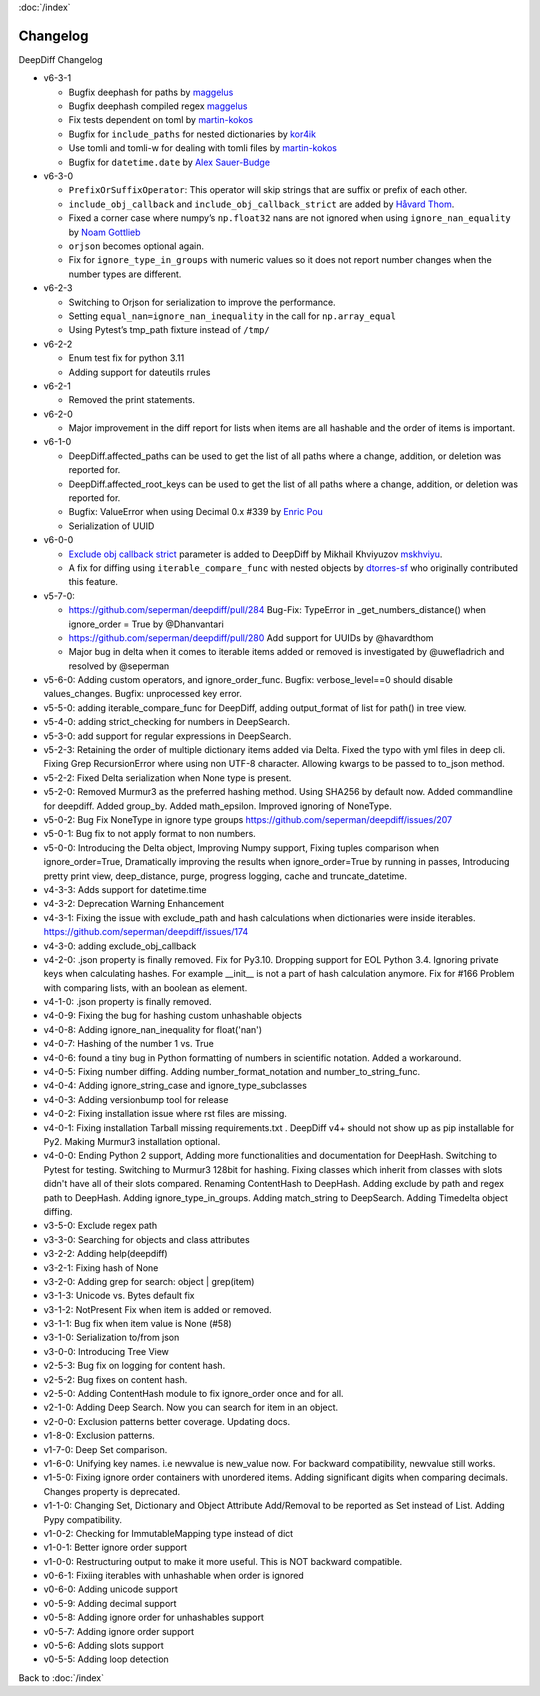 :doc:`/index`

Changelog
=========

DeepDiff Changelog

-  v6-3-1

   -  Bugfix deephash for paths by
      `maggelus <https://github.com/maggelus>`__
   -  Bugfix deephash compiled regex
      `maggelus <https://github.com/maggelus>`__
   -  Fix tests dependent on toml by
      `martin-kokos <https://github.com/martin-kokos>`__
   -  Bugfix for ``include_paths`` for nested dictionaries by
      `kor4ik <https://github.com/kor4ik>`__
   -  Use tomli and tomli-w for dealing with tomli files by
      `martin-kokos <https://github.com/martin-kokos>`__
   -  Bugfix for ``datetime.date`` by `Alex
      Sauer-Budge <https://github.com/amsb>`__

-  v6-3-0

   -  ``PrefixOrSuffixOperator``: This operator will skip strings that
      are suffix or prefix of each other.
   -  ``include_obj_callback`` and ``include_obj_callback_strict`` are
      added by `Håvard Thom <https://github.com/havardthom>`__.
   -  Fixed a corner case where numpy’s ``np.float32`` nans are not
      ignored when using ``ignore_nan_equality`` by `Noam
      Gottlieb <https://github.com/noamgot>`__
   -  ``orjson`` becomes optional again.
   -  Fix for ``ignore_type_in_groups`` with numeric values so it does
      not report number changes when the number types are different.

-  v6-2-3

   -  Switching to Orjson for serialization to improve the performance.
   -  Setting ``equal_nan=ignore_nan_inequality`` in the call for
      ``np.array_equal``
   -  Using Pytest’s tmp_path fixture instead of ``/tmp/``

-  v6-2-2

   -  Enum test fix for python 3.11
   -  Adding support for dateutils rrules

-  v6-2-1

   -  Removed the print statements.

-  v6-2-0

   -  Major improvement in the diff report for lists when items are all
      hashable and the order of items is important.

-  v6-1-0

   -  DeepDiff.affected_paths can be used to get the list of all paths
      where a change, addition, or deletion was reported for.
   -  DeepDiff.affected_root_keys can be used to get the list of all
      paths where a change, addition, or deletion was reported for.
   -  Bugfix: ValueError when using Decimal 0.x #339 by `Enric
      Pou <https://github.com/epou>`__
   -  Serialization of UUID

-  v6-0-0

   -  `Exclude obj callback
      strict <https://github.com/seperman/deepdiff/pull/320/files>`__
      parameter is added to DeepDiff by Mikhail Khviyuzov
      `mskhviyu <https://github.com/mskhviyu>`__.
   -  A fix for diffing using ``iterable_compare_func`` with nested
      objects by `dtorres-sf <https://github.com/dtorres-sf>`__ who
      originally contributed this feature.
-  v5-7-0:

   -  https://github.com/seperman/deepdiff/pull/284 Bug-Fix: TypeError
      in \_get_numbers_distance() when ignore_order = True by
      @Dhanvantari
   -  https://github.com/seperman/deepdiff/pull/280 Add support for
      UUIDs by @havardthom
   -  Major bug in delta when it comes to iterable items added or
      removed is investigated by @uwefladrich and resolved by @seperman
- v5-6-0: Adding custom operators, and ignore_order_func. Bugfix: verbose_level==0 should disable values_changes. Bugfix: unprocessed key error.
- v5-5-0: adding iterable_compare_func for DeepDiff, adding output_format of list for path() in tree view.
- v5-4-0: adding strict_checking for numbers in DeepSearch.
- v5-3-0: add support for regular expressions in DeepSearch.
- v5-2-3: Retaining the order of multiple dictionary items added via Delta. Fixed the typo with yml files in deep cli. Fixing Grep RecursionError where using non UTF-8 character. Allowing kwargs to be passed to to_json method.
- v5-2-2: Fixed Delta serialization when None type is present.
- v5-2-0: Removed Murmur3 as the preferred hashing method. Using SHA256 by default now. Added commandline for deepdiff. Added group_by. Added math_epsilon. Improved ignoring of NoneType.
- v5-0-2: Bug Fix NoneType in ignore type groups https://github.com/seperman/deepdiff/issues/207
- v5-0-1: Bug fix to not apply format to non numbers.
- v5-0-0: Introducing the Delta object, Improving Numpy support, Fixing tuples comparison when ignore_order=True, Dramatically improving the results when ignore_order=True by running in passes, Introducing pretty print view, deep_distance, purge, progress logging, cache and truncate_datetime.
- v4-3-3: Adds support for datetime.time
- v4-3-2: Deprecation Warning Enhancement
- v4-3-1: Fixing the issue with exclude_path and hash calculations when dictionaries were inside iterables. https://github.com/seperman/deepdiff/issues/174
- v4-3-0: adding exclude_obj_callback
- v4-2-0: .json property is finally removed. Fix for Py3.10. Dropping support for EOL Python 3.4. Ignoring private keys when calculating hashes. For example __init__ is not a part of hash calculation anymore. Fix for #166 Problem with comparing lists, with an boolean as element.
- v4-1-0: .json property is finally removed.
- v4-0-9: Fixing the bug for hashing custom unhashable objects
- v4-0-8: Adding ignore_nan_inequality for float('nan')
- v4-0-7: Hashing of the number 1 vs. True
- v4-0-6: found a tiny bug in Python formatting of numbers in scientific notation. Added a workaround.
- v4-0-5: Fixing number diffing. Adding number_format_notation and number_to_string_func.
- v4-0-4: Adding ignore_string_case and ignore_type_subclasses
- v4-0-3: Adding versionbump tool for release
- v4-0-2: Fixing installation issue where rst files are missing.
- v4-0-1: Fixing installation Tarball missing requirements.txt . DeepDiff v4+ should not show up as pip installable for Py2. Making Murmur3 installation optional.
- v4-0-0: Ending Python 2 support, Adding more functionalities and documentation for DeepHash. Switching to Pytest for testing. Switching to Murmur3 128bit for hashing. Fixing classes which inherit from classes with slots didn't have all of their slots compared. Renaming ContentHash to DeepHash. Adding exclude by path and regex path to DeepHash. Adding ignore_type_in_groups. Adding match_string to DeepSearch. Adding Timedelta object diffing.
- v3-5-0: Exclude regex path
- v3-3-0: Searching for objects and class attributes
- v3-2-2: Adding help(deepdiff)
- v3-2-1: Fixing hash of None
- v3-2-0: Adding grep for search: object | grep(item)
- v3-1-3: Unicode vs. Bytes default fix
- v3-1-2: NotPresent Fix when item is added or removed.
- v3-1-1: Bug fix when item value is None (#58)
- v3-1-0: Serialization to/from json
- v3-0-0: Introducing Tree View
- v2-5-3: Bug fix on logging for content hash.
- v2-5-2: Bug fixes on content hash.
- v2-5-0: Adding ContentHash module to fix ignore_order once and for all.
- v2-1-0: Adding Deep Search. Now you can search for item in an object.
- v2-0-0: Exclusion patterns better coverage. Updating docs.
- v1-8-0: Exclusion patterns.
- v1-7-0: Deep Set comparison.
- v1-6-0: Unifying key names. i.e newvalue is new_value now. For backward compatibility, newvalue still works.
- v1-5-0: Fixing ignore order containers with unordered items. Adding significant digits when comparing decimals. Changes property is deprecated.
- v1-1-0: Changing Set, Dictionary and Object Attribute Add/Removal to be reported as Set instead of List. Adding Pypy compatibility.
- v1-0-2: Checking for ImmutableMapping type instead of dict
- v1-0-1: Better ignore order support
- v1-0-0: Restructuring output to make it more useful. This is NOT backward compatible.
- v0-6-1: Fixiing iterables with unhashable when order is ignored
- v0-6-0: Adding unicode support
- v0-5-9: Adding decimal support
- v0-5-8: Adding ignore order for unhashables support
- v0-5-7: Adding ignore order support
- v0-5-6: Adding slots support
- v0-5-5: Adding loop detection


Back to :doc:`/index`
